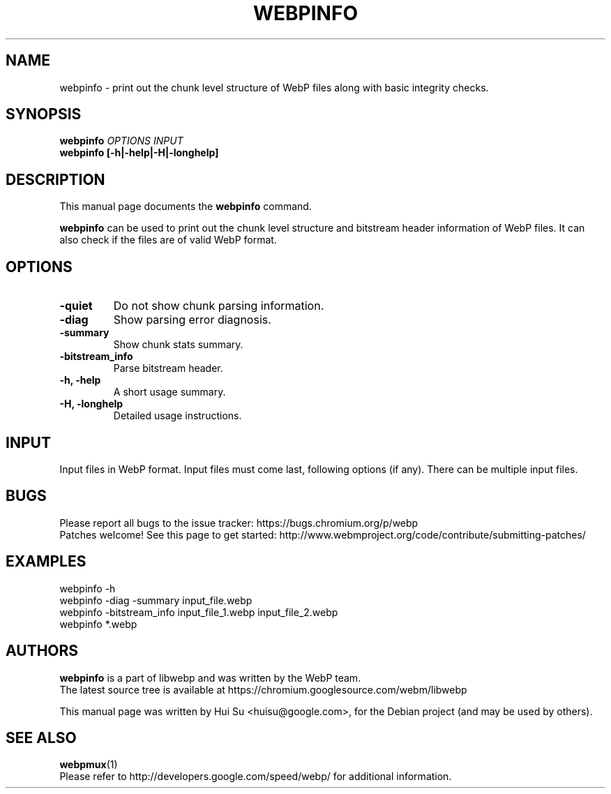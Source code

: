 .\"                                      Hey, EMACS: -*- nroff -*-
.TH WEBPINFO 1 "May 08, 2017"
.SH NAME
webpinfo \- print out the chunk level structure of WebP files
along with basic integrity checks.
.SH SYNOPSIS
.B webpinfo
.I OPTIONS
.I INPUT
.br
.B webpinfo [\-h|\-help|\-H|\-longhelp]
.br

.SH DESCRIPTION
This manual page documents the
.B webpinfo
command.
.PP
\fBwebpinfo\fP can be used to print out the chunk level structure and bitstream
header information of WebP files. It can also check if the files are of valid
WebP format.

.SH OPTIONS
.TP
.B -quiet
Do not show chunk parsing information.
.TP
.B -diag
Show parsing error diagnosis.
.TP
.B -summary
Show chunk stats summary.
.TP
.BI -bitstream_info
Parse bitstream header.
.TP
.B \-h, \-help
A short usage summary.
.TP
.B \-H, \-longhelp
Detailed usage instructions.

.SH INPUT
Input files in WebP format. Input files must come last, following
options (if any). There can be multiple input files.

.SH BUGS
Please report all bugs to the issue tracker:
https://bugs.chromium.org/p/webp
.br
Patches welcome! See this page to get started:
http://www.webmproject.org/code/contribute/submitting\-patches/

.SH EXAMPLES
.br
webpinfo \-h
.br
webpinfo \-diag \-summary input_file.webp
.br
webpinfo \-bitstream_info input_file_1.webp input_file_2.webp
.br
webpinfo *.webp

.SH AUTHORS
\fBwebpinfo\fP is a part of libwebp and was written by the WebP team.
.br
The latest source tree is available at
https://chromium.googlesource.com/webm/libwebp
.PP
This manual page was written by Hui Su <huisu@google.com>,
for the Debian project (and may be used by others).

.SH SEE ALSO
.BR webpmux (1)
.br
Please refer to http://developers.google.com/speed/webp/ for additional
information.

